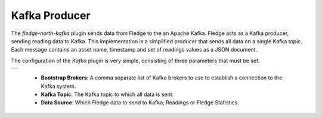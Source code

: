 .. Images
.. |kafka| image:: images/kafka.jpg

Kafka Producer
==============

The *fledge-north-kafka* plugin sends data from Fledge to the an Apache Kafka. Fledge acts as a Kafka producer, sending reading data to Kafka. This implementation is a simplified producer that sends all data on a single Kafka topic. Each message contains an asset name, timestamp and set of readings values as a JSON document.

The configuration of the *Kafka* plugin is very simple, consisting of three parameters that must be set.

+---------+
| |kafka| |
+---------+

  - **Bootstrap Brokers**: A comma separate list of Kafka brokers to use to establish a connection to the Kafka system.
  - **Kafka Topic**: The Kafka topic to which all data is sent.
  - **Data Source**: Which Fledge data to send to Kafka; Readings or Fledge Statistics.
